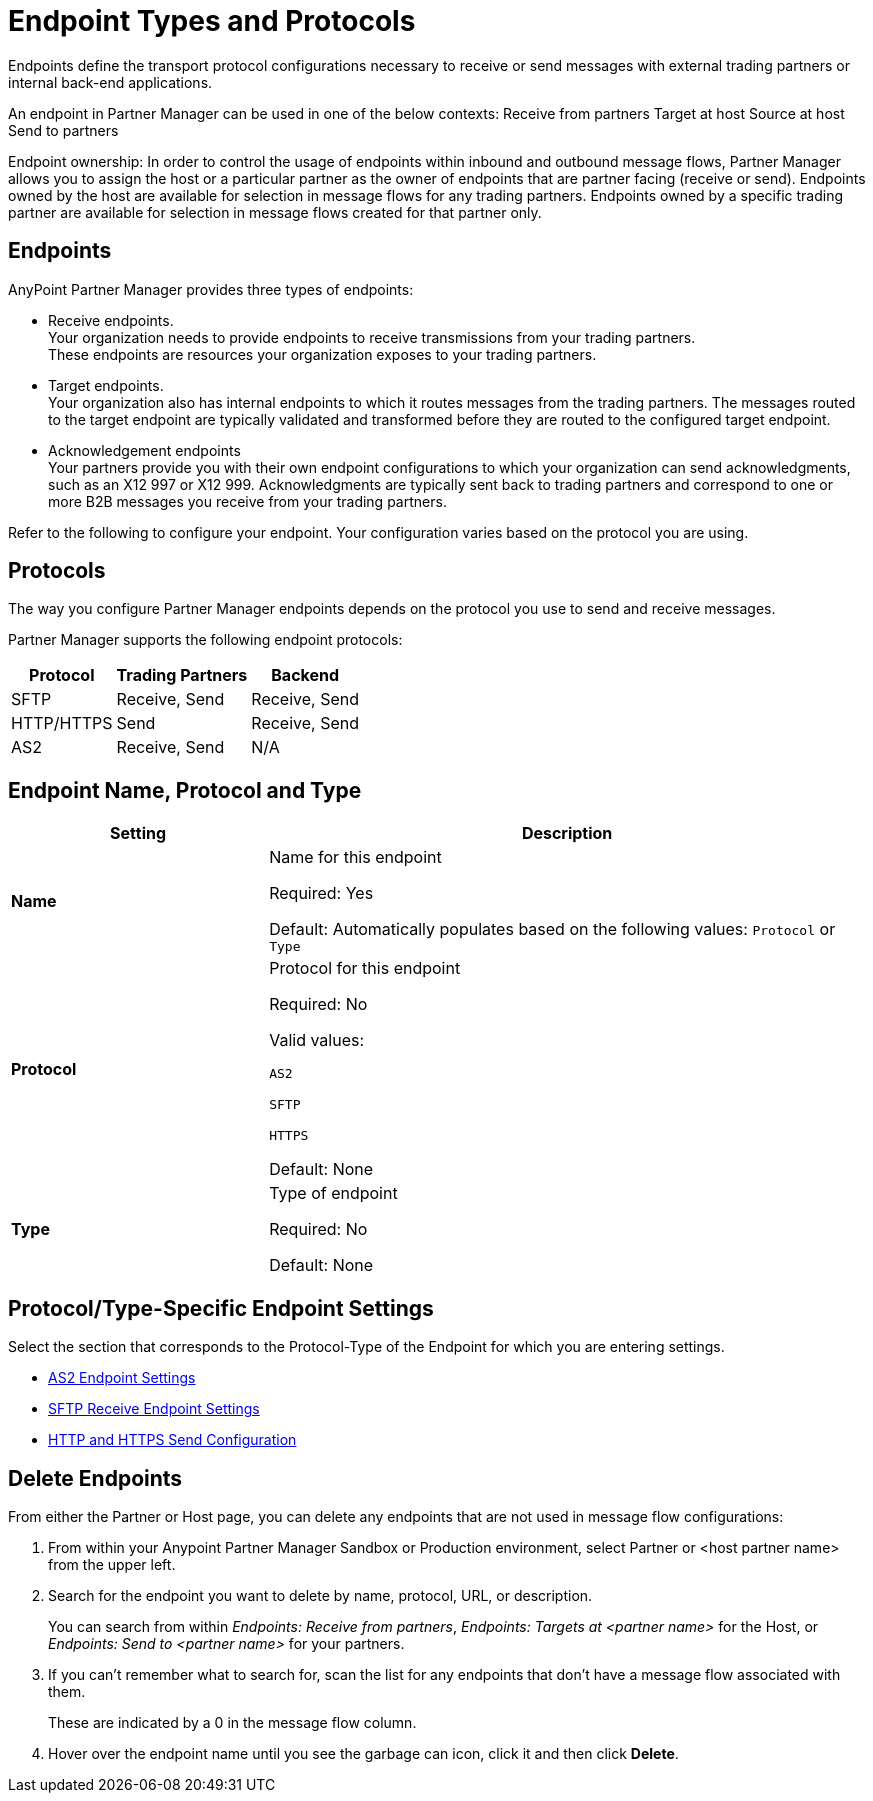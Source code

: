 = Endpoint Types and Protocols

Endpoints define the transport protocol configurations necessary to receive or send messages with external trading partners or internal back-end applications.

An endpoint in Partner Manager can be used in one of the below contexts:
Receive from partners
Target at host 
Source at host
Send to partners

Endpoint ownership: In order to control the usage of endpoints within inbound and outbound message flows, Partner Manager allows you to assign the host or a particular partner as the owner of endpoints that are partner facing (receive or send). Endpoints owned by the host are available for selection in message flows for any trading partners. Endpoints owned by a specific trading partner are available for selection in message flows created for that partner only.  


== Endpoints

AnyPoint Partner Manager provides three types of endpoints:

* Receive endpoints. +
Your organization needs to provide endpoints to receive transmissions from your trading partners. +
These endpoints are resources your organization exposes to your trading partners.
* Target endpoints. +
Your organization also has internal endpoints to which it routes messages from the trading partners. The messages routed to the target endpoint are typically validated and transformed before they are routed to the configured target endpoint.
* Acknowledgement endpoints +
Your partners provide you with their own endpoint configurations to which your organization can send acknowledgments, such as an X12 997 or X12 999. Acknowledgments are typically sent back to trading partners and correspond to one or more B2B messages you receive from your trading partners.

Refer to the following to configure your endpoint. Your configuration varies based on the protocol you are using.

== Protocols

The way you configure Partner Manager endpoints depends on the protocol you use to send and receive messages. 

Partner Manager supports the following endpoint protocols:

[%header%autowidth.spread]
|===
|Protocol | Trading Partners | Backend
|SFTP | Receive, Send | Receive, Send
| HTTP/HTTPS | Send | Receive, Send
| AS2 | Receive, Send | N/A
|===

== Endpoint Name, Protocol and Type

[%header,cols="3s,7a"]
|===
|Setting |Description

|Name

|Name for this endpoint

Required: Yes +

Default: Automatically populates based on the following values: `Protocol` or `Type`

|Protocol

|Protocol for this endpoint

Required: No +

Valid values: +

`AS2` +

`SFTP` +

`HTTPS` +

Default: None +

|Type

|Type of endpoint

Required: No +

Default: None +

// |Default for partner_ checkbox

// |Select this box if you want the choices you make for this endpoint to apply to all endpoints for this partner.

|===

== Protocol/Type-Specific Endpoint Settings

Select the section that corresponds to the Protocol-Type of the Endpoint for which you are entering settings.

* xref:endpoint-as2-receive.adoc[AS2 Endpoint Settings]

* xref:endpoint-sftp-receive-target.adoc[SFTP Receive Endpoint Settings]

* xref:endpoint-https-send.adoc[HTTP and HTTPS Send Configuration]

// ====

== Delete Endpoints

From either the Partner or Host page, you can delete any endpoints that are not used in message flow configurations:

. From within your Anypoint Partner Manager Sandbox or Production environment, select Partner or <host partner name> from the upper left.

. Search for the endpoint you want to delete by name, protocol, URL, or description.
+
You can search from within _Endpoints: Receive from partners_, _Endpoints: Targets at <partner name>_ for the Host, or _Endpoints: Send to <partner name>_ for your partners.

. If you can’t remember what to search for, scan the list for any endpoints that don’t have a message flow associated with them.
+
These are indicated by a 0 in the message flow column.
+
. Hover over the endpoint name until you see the garbage can icon, click it and then click *Delete*.
